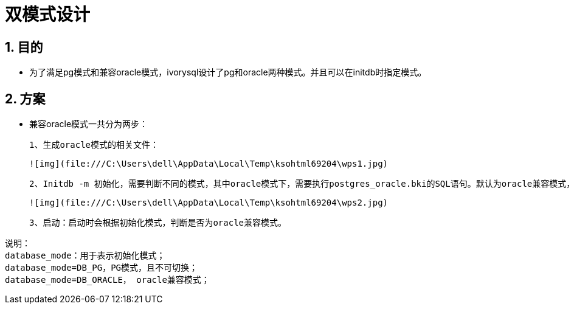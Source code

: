 
:sectnums:
:sectnumlevels: 5

= 双模式设计

== 目的

- 为了满足pg模式和兼容oracle模式，ivorysql设计了pg和oracle两种模式。并且可以在initdb时指定模式。

== 方案

- 兼容oracle模式一共分为两步：

 1、生成oracle模式的相关文件：

  ![img](file:///C:\Users\dell\AppData\Local\Temp\ksohtml69204\wps1.jpg)

 2、Initdb -m 初始化，需要判断不同的模式，其中oracle模式下，需要执行postgres_oracle.bki的SQL语句。默认为oracle兼容模式，其流程如下：

  ![img](file:///C:\Users\dell\AppData\Local\Temp\ksohtml69204\wps2.jpg)

 3、启动：启动时会根据初始化模式，判断是否为oracle兼容模式。

```
说明：
database_mode：用于表示初始化模式；
database_mode=DB_PG，PG模式，且不可切换；
database_mode=DB_ORACLE， oracle兼容模式；
```


